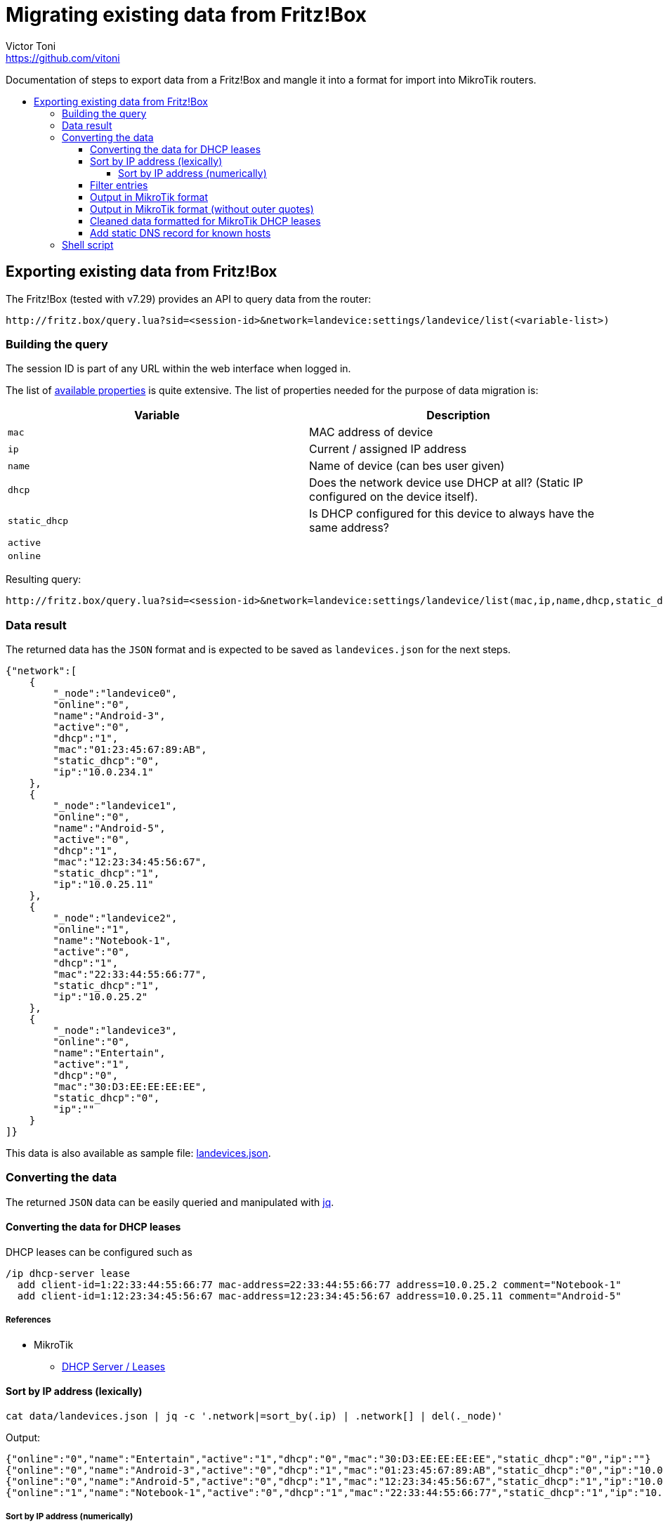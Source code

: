 = Migrating existing data from Fritz!Box
Victor Toni <https://github.com/vitoni>
// Settings:
:toc: preamble
:!toc-title:
:toclevels: 5
ifndef::env-github[:icons: font]
ifdef::env-github[]
:status:
:note-caption: :paperclip:
:tip-caption: :bulb:
endif::[]

Documentation of steps to export data from a Fritz!Box and mangle it into a format for import into MikroTik routers.

== Exporting existing data from Fritz!Box

The Fritz!Box (tested with v7.29) provides an API to query data from the router:

[,URL]
----
http://fritz.box/query.lua?sid=<session-id>&network=landevice:settings/landevice/list(<variable-list>)
----

=== Building the query

The session ID is part of any URL within the web interface when logged in.

The list of https://boxmatrix.info/wiki/Property:landevice[available properties] is quite extensive.
The list of properties needed for the purpose of data migration is:

|===
| Variable | Description

| `mac`
| MAC address of device

| `ip`
| Current / assigned IP address

| `name`
| Name of device (can bes user given)

| `dhcp`
| Does the network device use DHCP at all? (Static IP configured on the device itself).

| `static_dhcp`
| Is DHCP configured for this device to always have the same address?

| `active`
|

| `online`
|
|===

Resulting query:

[,URL]
----
http://fritz.box/query.lua?sid=<session-id>&network=landevice:settings/landevice/list(mac,ip,name,dhcp,static_dhcp,active,online)
----

=== Data result

The returned data has the `JSON` format and is expected to be saved as `landevices.json` for the next steps.

[,JSON]
----
{"network":[
    {
        "_node":"landevice0",
        "online":"0",
        "name":"Android-3",
        "active":"0",
        "dhcp":"1",
        "mac":"01:23:45:67:89:AB",
        "static_dhcp":"0",
        "ip":"10.0.234.1"
    },
    {
        "_node":"landevice1",
        "online":"0",
        "name":"Android-5",
        "active":"0",
        "dhcp":"1",
        "mac":"12:23:34:45:56:67",
        "static_dhcp":"1",
        "ip":"10.0.25.11"
    },
    {
        "_node":"landevice2",
        "online":"1",
        "name":"Notebook-1",
        "active":"0",
        "dhcp":"1",
        "mac":"22:33:44:55:66:77",
        "static_dhcp":"1",
        "ip":"10.0.25.2"
    },
    {
        "_node":"landevice3",
        "online":"0",
        "name":"Entertain",
        "active":"1",
        "dhcp":"0",
        "mac":"30:D3:EE:EE:EE:EE",
        "static_dhcp":"0",
        "ip":""
    }
]}
----

This data is also available as sample file: link:data/landevices.json[landevices.json].

=== Converting the data

The returned `JSON` data can be easily queried and manipulated with https://stedolan.github.io/jq/[jq].

==== Converting the data for DHCP leases

DHCP leases can be configured such as

[,RouterOS]
----
/ip dhcp-server lease
  add client-id=1:22:33:44:55:66:77 mac-address=22:33:44:55:66:77 address=10.0.25.2 comment="Notebook-1"
  add client-id=1:12:23:34:45:56:67 mac-address=12:23:34:45:56:67 address=10.0.25.11 comment="Android-5"
----

[discrete]
===== References

* MikroTik
 ** https://wiki.mikrotik.com/wiki/Manual:IP/DHCP_Server#Leases[DHCP Server / Leases]

==== Sort by IP address (lexically)

[,sh]
----
cat data/landevices.json | jq -c '.network|=sort_by(.ip) | .network[] | del(._node)'
----

Output:

[,JSON]
----
{"online":"0","name":"Entertain","active":"1","dhcp":"0","mac":"30:D3:EE:EE:EE:EE","static_dhcp":"0","ip":""}
{"online":"0","name":"Android-3","active":"0","dhcp":"1","mac":"01:23:45:67:89:AB","static_dhcp":"0","ip":"10.0.234.1"}
{"online":"0","name":"Android-5","active":"0","dhcp":"1","mac":"12:23:34:45:56:67","static_dhcp":"1","ip":"10.0.25.11"}
{"online":"1","name":"Notebook-1","active":"0","dhcp":"1","mac":"22:33:44:55:66:77","static_dhcp":"1","ip":"10.0.25.2"}
----

===== Sort by IP address (numerically)

[,sh]
----
cat data/landevices.json | jq  -c '.network|=sort_by(.ip | split(".") | map(tonumber)) | .network[] | del(._node)'
----

Output:

[,JSON]
----
{"online":"0","name":"Entertain","active":"1","dhcp":"0","mac":"30:D3:EE:EE:EE:EE","static_dhcp":"0","ip":""}
{"online":"1","name":"Notebook-1","active":"0","dhcp":"1","mac":"22:33:44:55:66:77","static_dhcp":"1","ip":"10.0.25.2"}
{"online":"0","name":"Android-5","active":"0","dhcp":"1","mac":"12:23:34:45:56:67","static_dhcp":"1","ip":"10.0.25.11"}
{"online":"0","name":"Android-3","active":"0","dhcp":"1","mac":"01:23:45:67:89:AB","static_dhcp":"0","ip":"10.0.234.1"}
----

[discrete]
====== References

* https://github.com/stedolan/jq/issues/708#issuecomment-75394871

==== Filter entries

Entries need to have a MAC, an IP address and need to have been used for static assignments.

[,sh]
----
cat data/landevices.json | jq -c '.network[] | select(.static_dhcp == "1") | select(.mac != "") | select(.ip != "") | del(._node)'
----

Output:

[,JSON]
----
{"online":"0","name":"Android-5","active":"0","dhcp":"1","mac":"12:23:34:45:56:67","static_dhcp":"1","ip":"10.0.25.11"}
{"online":"1","name":"Notebook-1","active":"0","dhcp":"1","mac":"22:33:44:55:66:77","static_dhcp":"1","ip":"10.0.25.2"}
----

==== Output in MikroTik format

[,sh]
----
cat data/landevices.json | jq '.network[] | @sh "add client-id=1:\(.mac) mac-address=\(.mac) address=\(.ip) comment=\"\(.name)\""'
----

[,txt]
----
"add client-id=1:'01:23:45:67:89:AB' mac-address='01:23:45:67:89:AB' address='10.0.234.1' comment=\"'Android-3'\""
"add client-id=1:'12:23:34:45:56:67' mac-address='12:23:34:45:56:67' address='10.0.25.11' comment=\"'Android-5'\""
"add client-id=1:'22:33:44:55:66:77' mac-address='22:33:44:55:66:77' address='10.0.25.2' comment=\"'Notebook-1'\""
"add client-id=1:'30:D3:EE:EE:EE:EE' mac-address='30:D3:EE:EE:EE:EE' address='' comment=\"'Entertain'\""
----

==== Output in MikroTik format (without outer quotes)

[,sh]
----
cat data/landevices.json | jq -r '.network[] | @sh "add client-id=1:\(.mac) mac-address=\(.mac) address=\(.ip) comment=\"\(.name)\""'
----

`-r` is short for `--raw-output`

Output:

[,RouterOS]
----
add client-id=1:'01:23:45:67:89:AB' mac-address='01:23:45:67:89:AB' address='10.0.234.1' comment="'Android-3'"
add client-id=1:'12:23:34:45:56:67' mac-address='12:23:34:45:56:67' address='10.0.25.11' comment="'Android-5'"
add client-id=1:'22:33:44:55:66:77' mac-address='22:33:44:55:66:77' address='10.0.25.2' comment="'Notebook-1'"
add client-id=1:'30:D3:EE:EE:EE:EE' mac-address='30:D3:EE:EE:EE:EE' address='' comment="'Entertain'"
----

==== Cleaned data formatted for MikroTik DHCP leases

[,sh]
----
cat data/landevices.json | jq -r '.network|=sort_by(.ip | split(".") | map(tonumber) ) | .network[] | select(.static_dhcp == "1") | select(.mac != "") | select(.ip != "")  | @text "  add client-id=1:\(.mac) mac-address=\(.mac) address=\(.ip) comment=\"\(.name)\""' | (echo "/ip dhcp-server lease"; cat)
----

Output:

[,RouterOS]
----
/ip dhcp-server lease
  add client-id=1:22:33:44:55:66:77 mac-address=22:33:44:55:66:77 address=10.0.25.2 comment="Notebook-1"
  add client-id=1:12:23:34:45:56:67 mac-address=12:23:34:45:56:67 address=10.0.25.11 comment="Android-5"
----

==== Add static DNS record for known hosts

[,sh]
----
cat data/landevices.json | jq -r '.network|=sort_by(.ip | split(".") | map(tonumber) ) | .network[] | select(.static_dhcp == "1") | select(.name != "") | select(.ip != "") | @text "  add name=\"\(.name)\" address=\(.ip)"' | (echo "/ip dns static"; cat)
----

Output:

[,RouterOS]
----
/ip dns static
  add name="Notebook-1" address=10.0.25.2
  add name="Android-5" address=10.0.25.11
----

[discrete]
===== References

* MikroTik
 ** https://wiki.mikrotik.com/wiki/Setting_static_DNS_record_for_each_DHCP_lease[Setting static DNS record for each DHCP lease]

=== Shell script

The link:scripts/fritz/fritz2tik.sh[shell script] combines both functions and takes a given file as argument.

[,sh]
----
scripts/fritz2tik.sh data/landevices.json
----

Output:

[,RouterOS]
----
/ip dhcp-server lease
  add client-id=1:22:33:44:55:66:77 mac-address=22:33:44:55:66:77 address=10.0.25.2 comment="Notebook-1"
  add client-id=1:12:23:34:45:56:67 mac-address=12:23:34:45:56:67 address=10.0.25.11 comment="Android-5"
/ip dns static
  add name="Notebook-1" address=10.0.25.2
  add name="Android-5" address=10.0.25.11
----

The script also allows usage of a domain which will be used as part of the hostnames:

[,sh]
----
scripts/fritz2tik.sh data/landevices.json lan
----

Output:

[,RouterOS]
----
/ip dhcp-server lease
  add client-id=1:22:33:44:55:66:77 mac-address=22:33:44:55:66:77 address=10.0.25.2 comment="Notebook-1"
  add client-id=1:12:23:34:45:56:67 mac-address=12:23:34:45:56:67 address=10.0.25.11 comment="Android-5"
/ip dns static
  add name="Notebook-1.lan" address=10.0.25.2
  add name="Android-5.lan" address=10.0.25.11
----

